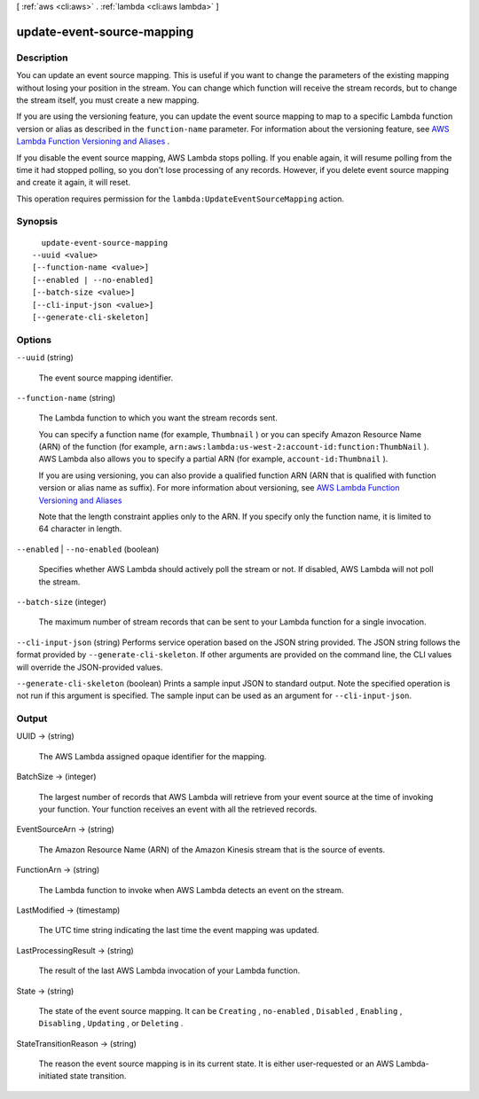 [ :ref:`aws <cli:aws>` . :ref:`lambda <cli:aws lambda>` ]

.. _cli:aws lambda update-event-source-mapping:


***************************
update-event-source-mapping
***************************



===========
Description
===========



You can update an event source mapping. This is useful if you want to change the parameters of the existing mapping without losing your position in the stream. You can change which function will receive the stream records, but to change the stream itself, you must create a new mapping. 

 

If you are using the versioning feature, you can update the event source mapping to map to a specific Lambda function version or alias as described in the ``function-name`` parameter. For information about the versioning feature, see `AWS Lambda Function Versioning and Aliases`_ . 

 

If you disable the event source mapping, AWS Lambda stops polling. If you enable again, it will resume polling from the time it had stopped polling, so you don't lose processing of any records. However, if you delete event source mapping and create it again, it will reset.

 

This operation requires permission for the ``lambda:UpdateEventSourceMapping`` action.



========
Synopsis
========

::

    update-event-source-mapping
  --uuid <value>
  [--function-name <value>]
  [--enabled | --no-enabled]
  [--batch-size <value>]
  [--cli-input-json <value>]
  [--generate-cli-skeleton]




=======
Options
=======

``--uuid`` (string)


  The event source mapping identifier.

  

``--function-name`` (string)


  The Lambda function to which you want the stream records sent.

   

  You can specify a function name (for example, ``Thumbnail`` ) or you can specify Amazon Resource Name (ARN) of the function (for example, ``arn:aws:lambda:us-west-2:account-id:function:ThumbNail`` ). AWS Lambda also allows you to specify a partial ARN (for example, ``account-id:Thumbnail`` ). 

   

  If you are using versioning, you can also provide a qualified function ARN (ARN that is qualified with function version or alias name as suffix). For more information about versioning, see `AWS Lambda Function Versioning and Aliases`_ 

   

  Note that the length constraint applies only to the ARN. If you specify only the function name, it is limited to 64 character in length.

  

``--enabled`` | ``--no-enabled`` (boolean)


  Specifies whether AWS Lambda should actively poll the stream or not. If disabled, AWS Lambda will not poll the stream.

  

``--batch-size`` (integer)


  The maximum number of stream records that can be sent to your Lambda function for a single invocation.

  

``--cli-input-json`` (string)
Performs service operation based on the JSON string provided. The JSON string follows the format provided by ``--generate-cli-skeleton``. If other arguments are provided on the command line, the CLI values will override the JSON-provided values.

``--generate-cli-skeleton`` (boolean)
Prints a sample input JSON to standard output. Note the specified operation is not run if this argument is specified. The sample input can be used as an argument for ``--cli-input-json``.



======
Output
======

UUID -> (string)

  

  The AWS Lambda assigned opaque identifier for the mapping.

  

  

BatchSize -> (integer)

  

  The largest number of records that AWS Lambda will retrieve from your event source at the time of invoking your function. Your function receives an event with all the retrieved records.

  

  

EventSourceArn -> (string)

  

  The Amazon Resource Name (ARN) of the Amazon Kinesis stream that is the source of events.

  

  

FunctionArn -> (string)

  

  The Lambda function to invoke when AWS Lambda detects an event on the stream.

  

  

LastModified -> (timestamp)

  

  The UTC time string indicating the last time the event mapping was updated.

  

  

LastProcessingResult -> (string)

  

  The result of the last AWS Lambda invocation of your Lambda function.

  

  

State -> (string)

  

  The state of the event source mapping. It can be ``Creating`` , ``no-enabled`` , ``Disabled`` , ``Enabling`` , ``Disabling`` , ``Updating`` , or ``Deleting`` .

  

  

StateTransitionReason -> (string)

  

  The reason the event source mapping is in its current state. It is either user-requested or an AWS Lambda-initiated state transition.

  

  



.. _AWS Lambda Function Versioning and Aliases: http://docs.aws.amazon.com/lambda/latest/dg/versioning-aliases.html
